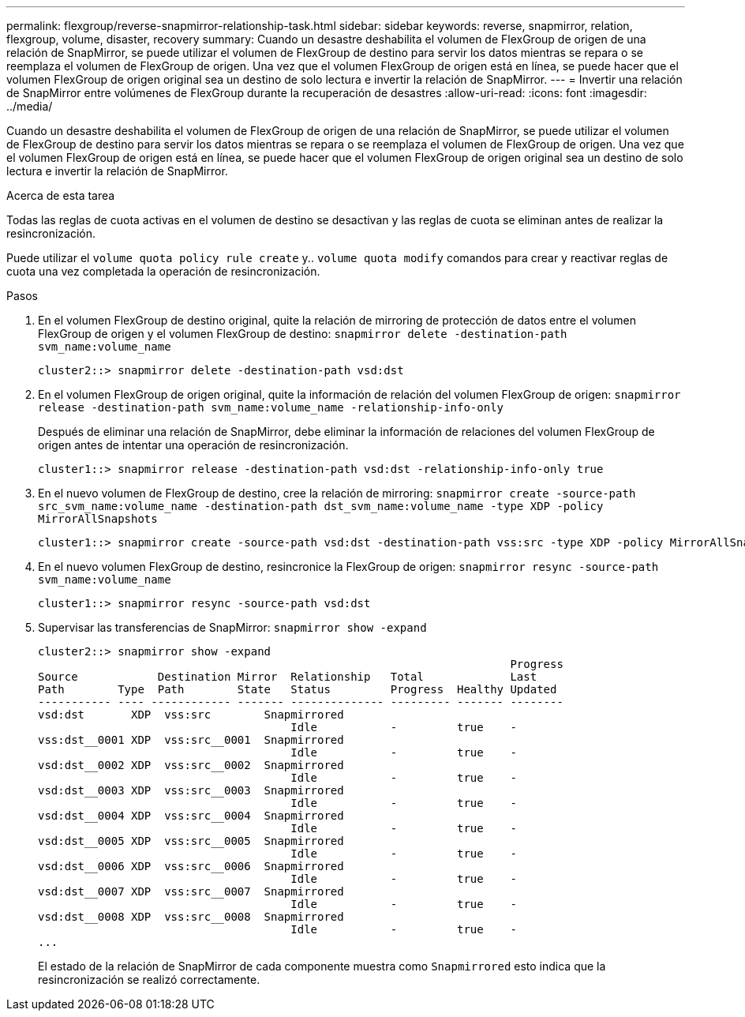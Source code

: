 ---
permalink: flexgroup/reverse-snapmirror-relationship-task.html 
sidebar: sidebar 
keywords: reverse, snapmirror, relation, flexgroup, volume, disaster, recovery 
summary: Cuando un desastre deshabilita el volumen de FlexGroup de origen de una relación de SnapMirror, se puede utilizar el volumen de FlexGroup de destino para servir los datos mientras se repara o se reemplaza el volumen de FlexGroup de origen. Una vez que el volumen FlexGroup de origen está en línea, se puede hacer que el volumen FlexGroup de origen original sea un destino de solo lectura e invertir la relación de SnapMirror. 
---
= Invertir una relación de SnapMirror entre volúmenes de FlexGroup durante la recuperación de desastres
:allow-uri-read: 
:icons: font
:imagesdir: ../media/


[role="lead"]
Cuando un desastre deshabilita el volumen de FlexGroup de origen de una relación de SnapMirror, se puede utilizar el volumen de FlexGroup de destino para servir los datos mientras se repara o se reemplaza el volumen de FlexGroup de origen. Una vez que el volumen FlexGroup de origen está en línea, se puede hacer que el volumen FlexGroup de origen original sea un destino de solo lectura e invertir la relación de SnapMirror.

.Acerca de esta tarea
Todas las reglas de cuota activas en el volumen de destino se desactivan y las reglas de cuota se eliminan antes de realizar la resincronización.

Puede utilizar el `volume quota policy rule create` y.. `volume quota modify` comandos para crear y reactivar reglas de cuota una vez completada la operación de resincronización.

.Pasos
. En el volumen FlexGroup de destino original, quite la relación de mirroring de protección de datos entre el volumen FlexGroup de origen y el volumen FlexGroup de destino: `snapmirror delete -destination-path svm_name:volume_name`
+
[listing]
----
cluster2::> snapmirror delete -destination-path vsd:dst
----
. En el volumen FlexGroup de origen original, quite la información de relación del volumen FlexGroup de origen: `snapmirror release -destination-path svm_name:volume_name -relationship-info-only`
+
Después de eliminar una relación de SnapMirror, debe eliminar la información de relaciones del volumen FlexGroup de origen antes de intentar una operación de resincronización.

+
[listing]
----
cluster1::> snapmirror release -destination-path vsd:dst -relationship-info-only true
----
. En el nuevo volumen de FlexGroup de destino, cree la relación de mirroring: `snapmirror create -source-path src_svm_name:volume_name -destination-path dst_svm_name:volume_name -type XDP -policy MirrorAllSnapshots`
+
[listing]
----
cluster1::> snapmirror create -source-path vsd:dst -destination-path vss:src -type XDP -policy MirrorAllSnapshots
----
. En el nuevo volumen FlexGroup de destino, resincronice la FlexGroup de origen: `snapmirror resync -source-path svm_name:volume_name`
+
[listing]
----
cluster1::> snapmirror resync -source-path vsd:dst
----
. Supervisar las transferencias de SnapMirror: `snapmirror show -expand`
+
[listing]
----
cluster2::> snapmirror show -expand
                                                                       Progress
Source            Destination Mirror  Relationship   Total             Last
Path        Type  Path        State   Status         Progress  Healthy Updated
----------- ---- ------------ ------- -------------- --------- ------- --------
vsd:dst       XDP  vss:src        Snapmirrored
                                      Idle           -         true    -
vss:dst__0001 XDP  vss:src__0001  Snapmirrored
                                      Idle           -         true    -
vsd:dst__0002 XDP  vss:src__0002  Snapmirrored
                                      Idle           -         true    -
vsd:dst__0003 XDP  vss:src__0003  Snapmirrored
                                      Idle           -         true    -
vsd:dst__0004 XDP  vss:src__0004  Snapmirrored
                                      Idle           -         true    -
vsd:dst__0005 XDP  vss:src__0005  Snapmirrored
                                      Idle           -         true    -
vsd:dst__0006 XDP  vss:src__0006  Snapmirrored
                                      Idle           -         true    -
vsd:dst__0007 XDP  vss:src__0007  Snapmirrored
                                      Idle           -         true    -
vsd:dst__0008 XDP  vss:src__0008  Snapmirrored
                                      Idle           -         true    -
...
----
+
El estado de la relación de SnapMirror de cada componente muestra como `Snapmirrored` esto indica que la resincronización se realizó correctamente.


